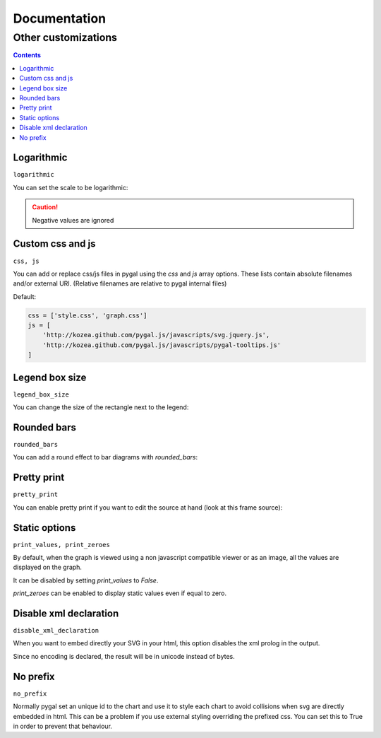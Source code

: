 ===============
 Documentation
===============


Other customizations
====================

.. contents::


Logarithmic
-----------

``logarithmic``

You can set the scale to be logarithmic:

.. pygal-code::

  chart = pygal.Line(logarithmic=True)
  values = [1, 3, 43, 123, 1231, 23192]
  chart.x_labels = map(str, values)
  chart.add('log example', values)

.. caution::

  Negative values are ignored


Custom css and js
-----------------

``css, js``

You can add or replace css/js files in pygal using the `css` and `js` array options.
These lists contain absolute filenames and/or external URI. (Relative filenames are relative to pygal internal files)

Default:

.. code-block:: python

    css = ['style.css', 'graph.css']
    js = [
        'http://kozea.github.com/pygal.js/javascripts/svg.jquery.js',
        'http://kozea.github.com/pygal.js/javascripts/pygal-tooltips.js'
    ]


Legend box size
---------------

``legend_box_size``

You can change the size of the rectangle next to the legend:

.. pygal-code::

  chart = pygal.Line(legend_box_size=50)
  values = [1, 3, 43, 123, 1231, 23192]
  chart.x_labels = map(str, values)
  chart.add('log example', values)


Rounded bars
------------

``rounded_bars``

You can add a round effect to bar diagrams with `rounded_bars`:

.. pygal-code::

  chart = pygal.Bar(rounded_bars=20)
  chart.add('values', [3, 10, 7, 2, 9, 7])


Pretty print
------------

``pretty_print``

You can enable pretty print if you want to edit the source at hand (look at this frame source):

.. pygal-code::

  chart = pygal.Bar(pretty_print=True)
  chart.add('values', [3, 10, 7, 2, 9, 7])


Static options
--------------

``print_values, print_zeroes``

By default, when the graph is viewed using a non javascript compatible
viewer or as an image, all the values are displayed on the graph.

It can be disabled by setting `print_values` to `False`.

`print_zeroes` can be enabled to display static values even if equal to zero.


Disable xml declaration
-----------------------

``disable_xml_declaration``

When you want to embed directly your SVG in your html,
this option disables the xml prolog in the output.

Since no encoding is declared, the result will be in unicode instead of bytes.



No prefix
---------

``no_prefix``

Normally pygal set an unique id to the chart and use it to style each chart to avoid collisions when svg are directly embedded in html. This can be a problem if you use external styling overriding the prefixed css. You can set this to True in order to prevent that behaviour.

